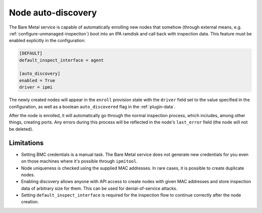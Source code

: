 Node auto-discovery
===================

The Bare Metal service is capable of automatically enrolling new nodes that
somehow (through external means, e.g. :ref:`configure-unmanaged-inspection`)
boot into an IPA ramdisk and call back with inspection data. This feature must
be enabled explicitly in the configuration:

.. code-block:: ini

   [DEFAULT]
   default_inspect_interface = agent

   [auto_discovery]
   enabled = True
   driver = ipmi

The newly created nodes will appear in the ``enroll`` provision state with the
``driver`` field set to the value specified in the configuration, as well as a
boolean ``auto_discovered`` flag in the :ref:`plugin-data`.

After the node is enrolled, it will automatically go through the normal
inspection process, which includes, among other things, creating ports.
Any errors during this process will be reflected in the node's ``last_error``
field (the node will not be deleted).

.. TODO(dtantsur): inspection rules examples once ready

Limitations
-----------

* Setting BMC credentials is a manual task. The Bare Metal service does not
  generate new credentials for you even on those machines where it's possible
  through ``ipmitool``.

* Node uniqueness is checked using the supplied MAC addresses. In rare cases,
  it is possible to create duplicate nodes.

* Enabling discovery allows anyone with API access to create nodes with given
  MAC addresses and store inspection data of arbitrary size for them. This can
  be used for denial-of-service attacks.

* Setting ``default_inspect_interface`` is required for the inspection flow
  to continue correctly after the node creation.
